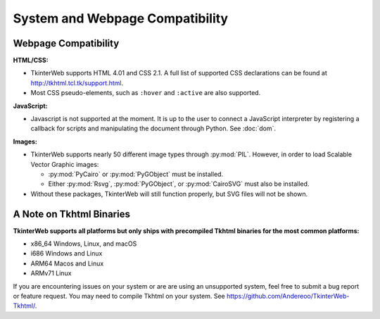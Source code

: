 System and Webpage Compatibility
================================

Webpage Compatibility
---------------------

**HTML/CSS:**

* TkinterWeb supports HTML 4.01 and CSS 2.1. A full list of supported CSS declarations can be found at http://tkhtml.tcl.tk/support.html. 
* Most CSS pseudo-elements, such as ``:hover`` and ``:active`` are also supported. 

**JavaScript:**

* Javascript is not supported at the moment. It is up to the user to connect a JavaScript interpreter by registering a callback for scripts and manipulating the document through Python. See :doc:`dom`.

**Images:**

* TkinterWeb supports nearly 50 different image types through :py:mod:`PIL`. However, in order to load Scalable Vector Graphic images:

  * :py:mod:`PyCairo` or :py:mod:`PyGObject` must be installed. 
  * Either :py:mod:`Rsvg`, :py:mod:`PyGObject`, or :py:mod:`CairoSVG` must also be installed. 
  
* Without these packages, TkinterWeb will still function properly, but SVG files will not be shown.


A Note on Tkhtml Binaries
-------------------------

**TkinterWeb supports all platforms but only ships with precompiled Tkhtml binaries for the most common platforms:**

* x86_64 Windows, Linux, and macOS
* i686 Windows and Linux
* ARM64 Macos and Linux
* ARMv71 Linux

If you are encountering issues on your system or are are using an unsupported system, feel free to submit a bug report or feature request. You may need to compile Tkhtml on your system. See https://github.com/Andereoo/TkinterWeb-Tkhtml/.
